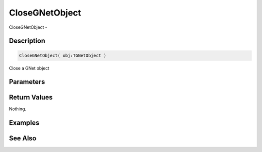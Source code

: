 .. _func_network_gamenet_closegnetobject:

===============
CloseGNetObject
===============

CloseGNetObject - 

Description
===========

.. code-block:: blitzmax

    CloseGNetObject( obj:TGNetObject )

Close a GNet object

Parameters
==========

Return Values
=============

Nothing.

Examples
========

See Also
========



